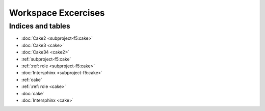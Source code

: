Workspace Excercises
=====================

.. subprojecttoctree::
   Course and Lab Access <subproject: f5-xc-course-and-lab-access>
   Workstation <subproject: f5-xc-workstation>
   Administration <subproject: f5-xc-administration>
   Cloud And Edge Sites <subproject: f5-xc-cloud-and-edge-sites>
   Distributed Apps <subproject: f5-xc-distributed-apps>
   Load Balancers <subproject: f5-xc-load-balancers>
   Web App & API Protection <subproject: f5-xc-web-app-and-api-protection>
   Cake <subproject: subproject-f5>
   Cakie <cake2>
   :doc:`Cake3 <cake2>`


******************
Indices and tables
******************

- :doc:`Cake2 <subproject-f5:cake>`
- :doc:`Cake3 <cake>`
- :doc:`Cake34 <cake2>`

- :ref:`subproject-f5:cake`
- :ref:`:ref: role <subproject-f5:cake>`
- :doc:`Intersphinx <subproject-f5:cake>`

- :ref:`cake`
- :ref:`:ref: role <cake>`
- :doc:`cake`
- :doc:`Intersphinx <cake>`

